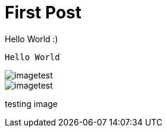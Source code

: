 // = Your Blog title
// See https://hubpress.gitbooks.io/hubpress-knowledgebase/content/ for information about the parameters.
// :hp-image: /covers/cover.png
// :published_at: 2019-01-31
// :hp-tags: HubPress, Blog, Open_Source,
// :hp-alt-title: My English Title

= First Post

Hello World :)
```
Hello World
```

image::http://github.com/strider99/blog/images/imagetest.png[]
image::images/imagetest.png[]
testing image
